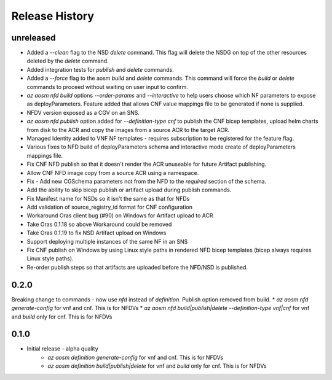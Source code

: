 .. :changelog:

Release History
===============

unreleased
++++++++++
* Added a `--clean` flag to the NSD `delete` command. This flag will delete the NSDG on top of the other resources deleted by the `delete` command.
* Added integration tests for `publish` and `delete` commands.
* Added a `--force` flag to the aosm `build` and `delete` commands. This command will force the `build` or `delete` commands to proceed without waiting on user input to confirm.
* `az aosm nfd build` options `--order-params` and `--interactive` to help users choose which NF parameters to expose as deployParameters. Feature added that allows CNF value mappings file to be generated if none is supplied.
* NFDV version exposed as a CGV on an SNS.
* `az aosm nfd publish` option added for `--definition-type cnf` to publish the CNF bicep templates, upload helm charts from disk to the ACR and copy the images from a source ACR to the target ACR.
* Managed Identity added to VNF NF templates - requires subscription to be registered for the feature flag.
* Various fixes to NFD build of deployParameters schema and interactive mode create of deployParameters mappings file.
* Fix CNF NFD publish so that it doesn't render the ACR unuseable for future Artifact publishing.
* Allow CNF NFD image copy from a source ACR using a namespace.
* Fix - Add new CGSchema parameters not from the NFD to the `required` section of the schema.
* Add the ability to skip bicep publish or artifact upload during publish commands.
* Fix Manifest name for NSDs so it isn't the same as that for NFDs
* Add validation of source_registry_id format for CNF configuration
* Workaround Oras client bug (#90) on Windows for Artifact upload to ACR
* Take Oras 0.1.18 so above Workaround could be removed
* Take Oras 0.1.19 to fix NSD Artifact upload on Windows
* Support deploying multiple instances of the same NF in an SNS
* Fix CNF publish on Windows by using Linux style paths in rendered NFD bicep templates (bicep always requires Linux style paths).
* Re-order publish steps so that artifacts are uploaded before the NFD/NSD is published.

0.2.0
++++++
Breaking change to commands - now use `nfd` instead of `definition`. Publish option removed from build.
* `az aosm nfd generate-config` for vnf and cnf. This is for NFDVs
* `az aosm nfd build|publish|delete --definition-type vnf|cnf` for vnf and `build` only for cnf. This is for NFDVs

0.1.0
++++++
* Initial release - alpha quality
    * `az aosm definition generate-config` for vnf and cnf. This is for NFDVs
    * `az aosm definition build|publish|delete` for vnf and `build` only for cnf. This is for NFDVs
